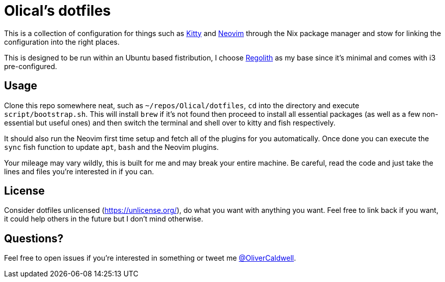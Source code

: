 = Olical's dotfiles

This is a collection of configuration for things such as https://sw.kovidgoyal.net/kitty/[Kitty] and https://neovim.io/[Neovim] through the Nix package manager and stow for linking the configuration into the right places.

This is designed to be run within an Ubuntu based fistribution, I choose https://regolith-linux.org/[Regolith] as my base since it's minimal and comes with i3 pre-configured.

== Usage

Clone this repo somewhere neat, such as `~/repos/Olical/dotfiles`, `cd` into the directory and execute `script/bootstrap.sh`. This will install `brew` if it's not found then proceed to install all essential packages (as well as a few non-essential but useful ones) and then switch the terminal and shell over to kitty and fish respectively.

It should also run the Neovim first time setup and fetch all of the plugins for you automatically. Once done you can execute the `sync` fish function to update `apt`, `bash` and the Neovim plugins.

Your mileage may vary wildly, this is built for me and may break your entire machine. Be careful, read the code and just take the lines and files you're interested in if you can.

== License

Consider dotfiles unlicensed (https://unlicense.org/), do what you want with anything you want. Feel free to link back if you want, it could help others in the future but I don't mind otherwise.

== Questions?

Feel free to open issues if you're interested in something or tweet me https://twitter.com/OliverCaldwell[@OliverCaldwell].

